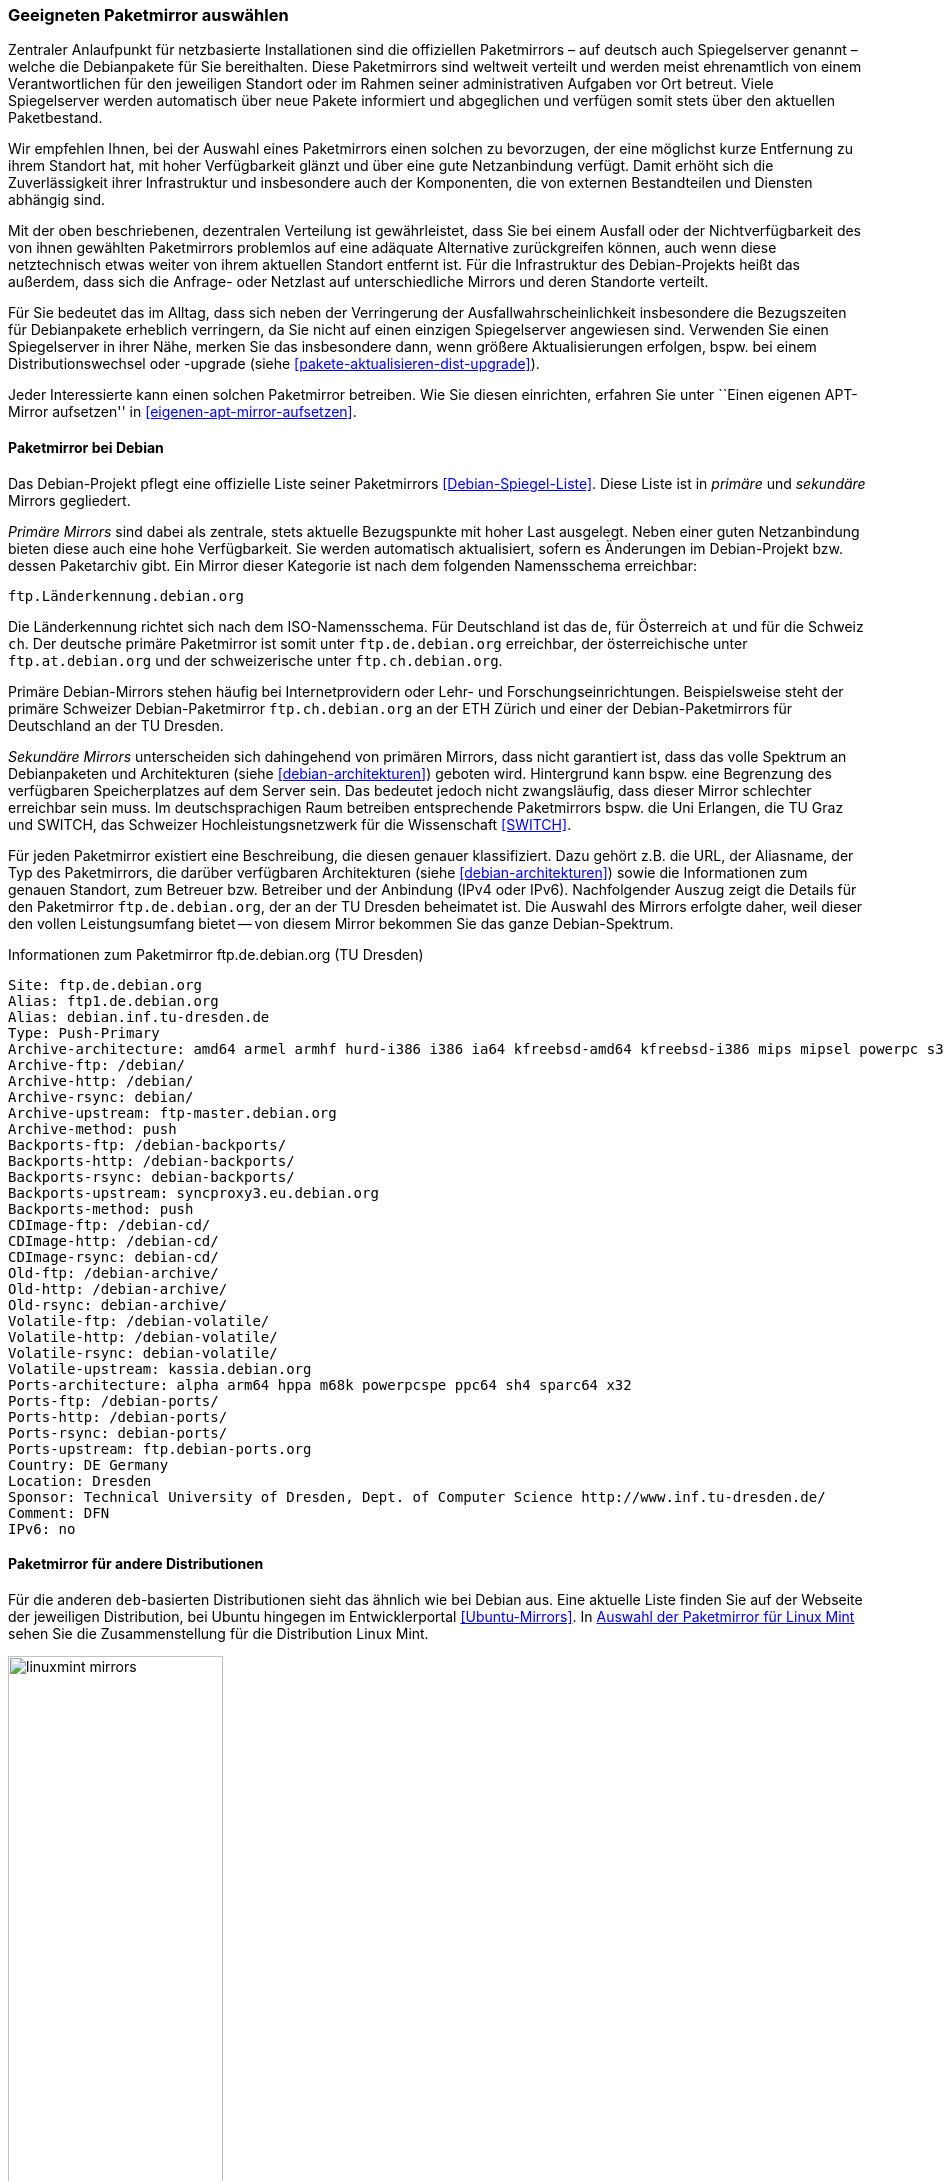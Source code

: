 // Datei: ./werkzeuge/paketquellen-und-werkzeuge/geeigneten-paket-mirror-auswaehlen.adoc

// Baustelle: Fertig

[[geeigneten-paketmirror-auswaehlen]]

=== Geeigneten Paketmirror auswählen ===

// Stichworte für den Index
(((netzbasierte Installation)))
(((Paketmirror)))
(((Paketmirror, Empfehlung für die Auswahl)))
(((Paketmirror, offizielle Liste (Debian))))
Zentraler Anlaufpunkt für netzbasierte Installationen sind die
offiziellen Paketmirrors – auf deutsch auch Spiegelserver genannt –
welche die Debianpakete für Sie bereithalten. Diese Paketmirrors sind
weltweit verteilt und werden meist ehrenamtlich von einem
Verantwortlichen für den jeweiligen Standort oder im Rahmen seiner
administrativen Aufgaben vor Ort betreut. Viele Spiegelserver werden
automatisch über neue Pakete informiert und abgeglichen und verfügen
somit stets über den aktuellen Paketbestand.

Wir empfehlen Ihnen, bei der Auswahl eines Paketmirrors einen solchen zu
bevorzugen, der eine möglichst kurze Entfernung zu ihrem Standort hat,
mit hoher Verfügbarkeit glänzt und über eine gute Netzanbindung verfügt.
Damit erhöht sich die Zuverlässigkeit ihrer Infrastruktur und
insbesondere auch der Komponenten, die von externen Bestandteilen und
Diensten abhängig sind.

Mit der oben beschriebenen, dezentralen Verteilung ist gewährleistet,
dass Sie bei einem Ausfall oder der Nichtverfügbarkeit des von ihnen
gewählten Paketmirrors problemlos auf eine adäquate Alternative
zurückgreifen können, auch wenn diese netztechnisch etwas weiter von
ihrem aktuellen Standort entfernt ist. Für die Infrastruktur des
Debian-Projekts heißt das außerdem, dass sich die Anfrage- oder Netzlast
auf unterschiedliche Mirrors und deren Standorte verteilt.

Für Sie bedeutet das im Alltag, dass sich neben der Verringerung der
Ausfallwahrscheinlichkeit insbesondere die Bezugszeiten für Debianpakete
erheblich verringern, da Sie nicht auf einen einzigen Spiegelserver
angewiesen sind. Verwenden Sie einen Spiegelserver in ihrer Nähe, merken
Sie das insbesondere dann, wenn größere Aktualisierungen erfolgen, bspw.
bei einem Distributionswechsel oder -upgrade (siehe
<<pakete-aktualisieren-dist-upgrade>>).

Jeder Interessierte kann einen solchen Paketmirror betreiben. Wie Sie
diesen einrichten, erfahren Sie unter ``Einen eigenen APT-Mirror aufsetzen''
in <<eigenen-apt-mirror-aufsetzen>>. 

==== Paketmirror bei Debian ====

// Indexeinträge
(((Paketmirror, Namensschema)))
(((Paketmirror, offizielle Liste (Debian))))
(((Paketmirror, primäre (Debian))))
(((Paketmirror, sekundäre (Debian))))
Das Debian-Projekt pflegt eine offizielle Liste seiner Paketmirrors
<<Debian-Spiegel-Liste>>. Diese Liste ist in _primäre_ und _sekundäre_
Mirrors gegliedert.

_Primäre Mirrors_ sind dabei als zentrale, stets aktuelle Bezugspunkte
mit hoher Last ausgelegt. Neben einer guten Netzanbindung bieten diese
auch eine hohe Verfügbarkeit. Sie werden automatisch aktualisiert,
sofern es Änderungen im Debian-Projekt bzw. dessen Paketarchiv gibt. Ein
Mirror dieser Kategorie ist nach dem folgenden Namensschema erreichbar:

----
ftp.Länderkennung.debian.org
----

Die Länderkennung richtet sich nach dem ISO-Namensschema. Für
Deutschland ist das `de`, für Österreich `at` und für die Schweiz `ch`.
Der deutsche primäre Paketmirror ist somit unter `ftp.de.debian.org`
erreichbar, der österreichische unter `ftp.at.debian.org` und der
schweizerische unter `ftp.ch.debian.org`.

Primäre Debian-Mirrors stehen häufig bei Internetprovidern oder Lehr-
und Forschungseinrichtungen. Beispielsweise steht der primäre Schweizer
Debian-Paketmirror `ftp.ch.debian.org` an der ETH Zürich und einer der
Debian-Paketmirrors für Deutschland an der TU Dresden.

// Indexeinträge
(((Paketmirror, sekundäre (Debian))))
_Sekundäre Mirrors_ unterscheiden sich dahingehend von primären Mirrors,
dass nicht garantiert ist, dass das volle Spektrum an Debianpaketen und
Architekturen (siehe <<debian-architekturen>>) geboten wird. Hintergrund
kann bspw. eine Begrenzung des verfügbaren Speicherplatzes auf dem
Server sein. Das bedeutet jedoch nicht zwangsläufig, dass dieser Mirror
schlechter erreichbar sein muss. Im deutschsprachigen Raum betreiben
entsprechende Paketmirrors bspw. die Uni Erlangen, die TU Graz und
SWITCH, das Schweizer Hochleistungsnetzwerk für die Wissenschaft 
<<SWITCH>>.

// Indexeinträge
(((Paketmirror, Beschreibung)))
Für jeden Paketmirror existiert eine Beschreibung, die diesen genauer
klassifiziert. Dazu gehört z.B. die URL, der Aliasname, der Typ des
Paketmirrors, die darüber verfügbaren Architekturen (siehe
<<debian-architekturen>>) sowie die Informationen zum genauen Standort,
zum Betreuer bzw. Betreiber und der Anbindung (IPv4 oder IPv6).
Nachfolgender Auszug zeigt die Details für den Paketmirror
`ftp.de.debian.org`, der an der TU Dresden beheimatet ist. Die Auswahl
des Mirrors erfolgte daher, weil dieser den vollen Leistungsumfang
bietet -- von diesem Mirror bekommen Sie das ganze Debian-Spektrum.

.Informationen zum Paketmirror ftp.de.debian.org (TU Dresden)
----
Site: ftp.de.debian.org
Alias: ftp1.de.debian.org
Alias: debian.inf.tu-dresden.de
Type: Push-Primary
Archive-architecture: amd64 armel armhf hurd-i386 i386 ia64 kfreebsd-amd64 kfreebsd-i386 mips mipsel powerpc s390 s390x sparc
Archive-ftp: /debian/
Archive-http: /debian/
Archive-rsync: debian/
Archive-upstream: ftp-master.debian.org
Archive-method: push
Backports-ftp: /debian-backports/
Backports-http: /debian-backports/
Backports-rsync: debian-backports/
Backports-upstream: syncproxy3.eu.debian.org
Backports-method: push
CDImage-ftp: /debian-cd/
CDImage-http: /debian-cd/
CDImage-rsync: debian-cd/
Old-ftp: /debian-archive/
Old-http: /debian-archive/
Old-rsync: debian-archive/
Volatile-ftp: /debian-volatile/
Volatile-http: /debian-volatile/
Volatile-rsync: debian-volatile/
Volatile-upstream: kassia.debian.org
Ports-architecture: alpha arm64 hppa m68k powerpcspe ppc64 sh4 sparc64 x32
Ports-ftp: /debian-ports/
Ports-http: /debian-ports/
Ports-rsync: debian-ports/
Ports-upstream: ftp.debian-ports.org
Country: DE Germany
Location: Dresden
Sponsor: Technical University of Dresden, Dept. of Computer Science http://www.inf.tu-dresden.de/
Comment: DFN
IPv6: no
----

==== Paketmirror für andere Distributionen ====

// Indexeinträge
(((Paketmirror, Linux Mint)))
(((Paketmirror, offizielle Liste (Ubuntu))))
Für die anderen `deb`-basierten Distributionen sieht das ähnlich wie bei
Debian aus. Eine aktuelle Liste finden Sie auf der Webseite der
jeweiligen Distribution, bei Ubuntu hingegen im Entwicklerportal
<<Ubuntu-Mirrors>>. In <<fig.linuxmint-mirrors>> sehen Sie die
Zusammenstellung für die Distribution Linux Mint.

.Auswahl der Paketmirror für Linux Mint
image::werkzeuge/paketquellen-und-werkzeuge/linuxmint-mirrors.png[id="fig.linuxmint-mirrors", width="50%"]

==== Pakete ohne Paketmirror beziehen ====

// Indexeinträge
(((Paket installieren, ohne Paketmirror)))
(((Paket installieren, über den Webbrowser)))
(((Paketsuche, mittels Webbrowser)))
(((Paketverwaltung, WUI)))

Steht Ihnen lediglich ein Zugang über einen Webbrowser zur Verfügung,
sind Sie trotzdem nicht vom Paketarchiv abgeschnitten. Unter dem
Abschnitt ``Browserbasierte Suche'' in <<browserbasierte-suche>>
erfahren Sie, wie Sie die benötigten Pakete mit Hilfe ihres Webbrowsers
recherchieren, vom Paketmirror beziehen und sauber unter Beachtung der
Paketabhängigkeiten auf ihrem System installieren. Unter ``Webbasierte
Programme'' in <<webbasierte-programme>> stellen wir Ihnen weitere
clevere Lösungen zur webbasierten Paketverwaltung für verschiedene
Linux-Distributionen vor.

// Datei (Ende): ./werkzeuge/paketquellen-und-werkzeuge/geeigneten-paket-mirror-auswaehlen.adoc
